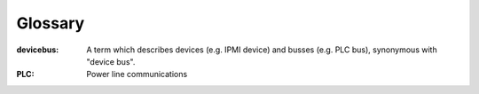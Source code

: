 ========
Glossary
========

:devicebus:
    A term which describes devices (e.g. IPMI device) and busses (e.g. PLC bus), synonymous with "device bus".

:PLC:
    Power line communications

